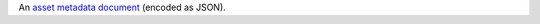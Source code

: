 An `asset metadata document </realm/admin/api/v3#std-label-asset-metadata-document>`_ (encoded as JSON).